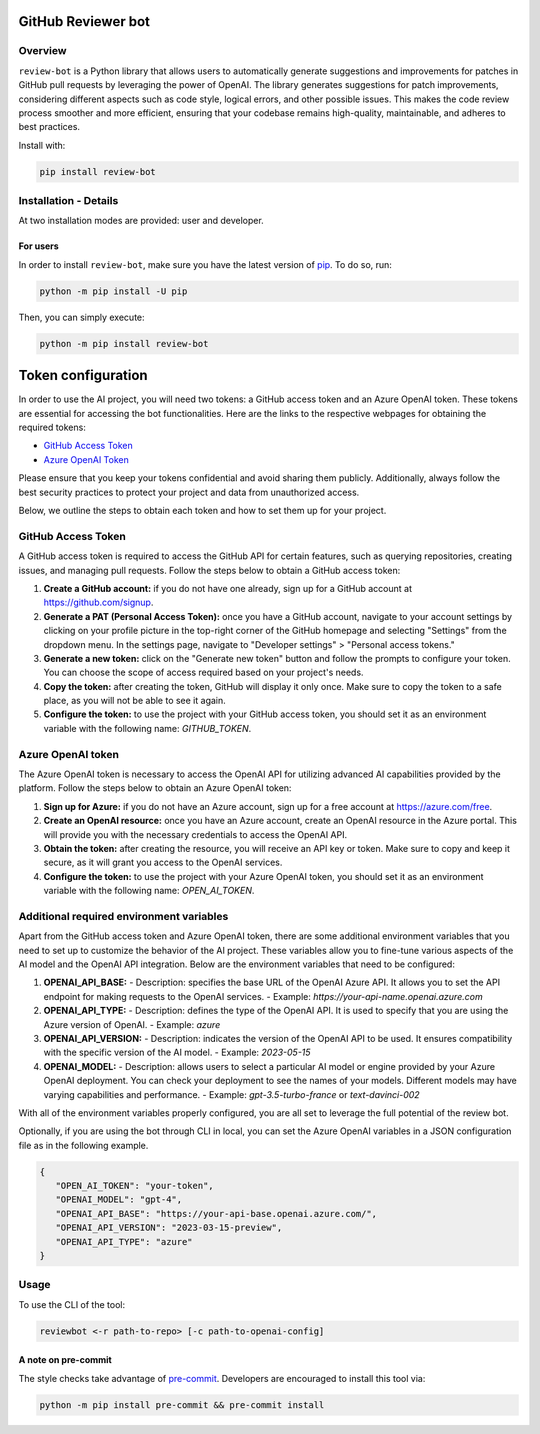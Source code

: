 GitHub Reviewer bot
===================

|pyansys| |GH-CI| |codecov| |MIT| |black|

.. |pyansys| image:: https://img.shields.io/badge/Py-Ansys-ffc107.svg?logo=data:image/png;base64,iVBORw0KGgoAAAANSUhEUgAAABAAAAAQCAIAAACQkWg2AAABDklEQVQ4jWNgoDfg5mD8vE7q/3bpVyskbW0sMRUwofHD7Dh5OBkZGBgW7/3W2tZpa2tLQEOyOzeEsfumlK2tbVpaGj4N6jIs1lpsDAwMJ278sveMY2BgCA0NFRISwqkhyQ1q/Nyd3zg4OBgYGNjZ2ePi4rB5loGBhZnhxTLJ/9ulv26Q4uVk1NXV/f///////69du4Zdg78lx//t0v+3S88rFISInD59GqIH2esIJ8G9O2/XVwhjzpw5EAam1xkkBJn/bJX+v1365hxxuCAfH9+3b9/+////48cPuNehNsS7cDEzMTAwMMzb+Q2u4dOnT2vWrMHu9ZtzxP9vl/69RVpCkBlZ3N7enoDXBwEAAA+YYitOilMVAAAAAElFTkSuQmCC
   :target: https://docs.pyansys.com/
   :alt: PyAnsys

.. |codecov| image:: https://codecov.io/gh/ansys/review-bot/branch/main/graph/badge.svg
   :target: https://codecov.io/gh/ansys/review-bot
   :alt: Codecov

.. |GH-CI| image:: https://github.com/ansys-internal/review-bot/actions/workflows/ci_cd.yml/badge.svg
   :target: https://github.com/ansys-internal/review-bot/actions/workflows/ci_cd.yml
   :alt: GH-CI

.. |MIT| image:: https://img.shields.io/badge/License-MIT-yellow.svg
   :target: https://opensource.org/licenses/MIT
   :alt: MIT

.. |black| image:: https://img.shields.io/badge/code%20style-black-000000.svg?style=flat
   :target: https://github.com/psf/black
   :alt: Black

Overview
--------

``review-bot`` is a Python library that allows users to automatically generate
suggestions and improvements for patches in GitHub pull requests by leveraging
the power of OpenAI. The library generates suggestions for patch improvements,
considering different aspects such as code style, logical errors, and other
possible issues. This makes the code review process smoother and more
efficient, ensuring that your codebase remains high-quality, maintainable, and
adheres to best practices.

Install with:

.. code:: bash

   pip install review-bot


Installation - Details
----------------------

At two installation modes are provided: user and developer.

For users
^^^^^^^^^

In order to install ``review-bot``, make sure you
have the latest version of `pip`_. To do so, run:

.. code:: bash

    python -m pip install -U pip

Then, you can simply execute:

.. code:: bash

    python -m pip install review-bot


Token configuration
===================

In order to use the AI project, you will need two tokens: a GitHub access token and an Azure OpenAI token. These tokens are essential for accessing the bot functionalities. 
Here are the links to the respective webpages for obtaining the required tokens:

- `GitHub Access Token <https://github.com/settings/tokens>`_
- `Azure OpenAI Token <https://portal.azure.com/>`_

Please ensure that you keep your tokens confidential and avoid sharing them publicly. Additionally, always follow the best security practices to protect your project and data from unauthorized access.

Below, we outline the steps to obtain each token and how to set them up for your project.

GitHub Access Token
-------------------

A GitHub access token is required to access the GitHub API for certain features, such as querying repositories, creating issues, and managing pull requests. Follow the steps below to obtain a GitHub access token:

1. **Create a GitHub account:** if you do not have one already, sign up for a GitHub account at https://github.com/signup.

2. **Generate a PAT (Personal Access Token):** once you have a GitHub account, navigate to your account settings by clicking on your profile picture in the top-right corner of the GitHub homepage and selecting "Settings" from the dropdown menu. In the settings page, navigate to "Developer settings" > "Personal access tokens."

3. **Generate a new token:** click on the "Generate new token" button and follow the prompts to configure your token. You can choose the scope of access required based on your project's needs.

4. **Copy the token:** after creating the token, GitHub will display it only once. Make sure to copy the token to a safe place, as you will not be able to see it again.

5. **Configure the token:** to use the project with your GitHub access token, you should set it as an environment variable with the following name: `GITHUB_TOKEN`.

Azure OpenAI token
------------------

The Azure OpenAI token is necessary to access the OpenAI API for utilizing advanced AI capabilities provided by the platform. Follow the steps below to obtain an Azure OpenAI token:

1. **Sign up for Azure:** if you do not have an Azure account, sign up for a free account at https://azure.com/free.

2. **Create an OpenAI resource:** once you have an Azure account, create an OpenAI resource in the Azure portal. This will provide you with the necessary credentials to access the OpenAI API.

3. **Obtain the token:** after creating the resource, you will receive an API key or token. Make sure to copy and keep it secure, as it will grant you access to the OpenAI services.

4. **Configure the token:** to use the project with your Azure OpenAI token, you should set it as an environment variable with the following name: `OPEN_AI_TOKEN`.

Additional required environment variables
-----------------------------------------

Apart from the GitHub access token and Azure OpenAI token, there are some additional environment variables that you need to set up to customize the behavior of the AI project. These variables allow you to fine-tune various aspects of the AI model and the OpenAI API integration. Below are the environment variables that need to be configured:

1. **OPENAI_API_BASE:**
   - Description: specifies the base URL of the OpenAI Azure API. It allows you to set the API endpoint for making requests to the OpenAI services.
   - Example: `https://your-api-name.openai.azure.com`

2. **OPENAI_API_TYPE:**
   - Description: defines the type of the OpenAI API. It is used to specify that you are using the Azure version of OpenAI.
   - Example: `azure`

3. **OPENAI_API_VERSION:**
   - Description: indicates the version of the OpenAI API to be used. It ensures compatibility with the specific version of the AI model.
   - Example: `2023-05-15`

4. **OPENAI_MODEL:**
   - Description: allows users to select a particular AI model or engine provided by your Azure OpenAI deployment. You can check your deployment to see the names of your models. Different models may have varying capabilities and performance.
   - Example: `gpt-3.5-turbo-france` or `text-davinci-002`


With all of the environment variables properly configured, you are all set to leverage the full potential of the review bot.

Optionally, if you are using the bot through CLI in local, you can set the Azure OpenAI variables in a JSON configuration file as in the following example.

.. code-block:: json

   {
      "OPEN_AI_TOKEN": "your-token",
      "OPENAI_MODEL": "gpt-4",
      "OPENAI_API_BASE": "https://your-api-base.openai.azure.com/",
      "OPENAI_API_VERSION": "2023-03-15-preview",
      "OPENAI_API_TYPE": "azure"
   }

Usage
-----

To use the CLI of the tool:

.. code:: bash

    reviewbot <-r path-to-repo> [-c path-to-openai-config] 


A note on pre-commit
^^^^^^^^^^^^^^^^^^^^

The style checks take advantage of `pre-commit`_. Developers are encouraged to
install this tool via:

.. code:: bash

    python -m pip install pre-commit && pre-commit install


.. LINKS AND REFERENCES
.. _black: https://github.com/psf/black
.. _flake8: https://flake8.pycqa.org/en/latest/
.. _isort: https://github.com/PyCQA/isort
.. _pip: https://pypi.org/project/pip/
.. _pre-commit: https://pre-commit.com/
.. _PyAnsys Developer's guide: https://dev.docs.pyansys.com/
.. _pytest: https://docs.pytest.org/en/stable/
.. _Sphinx: https://www.sphinx-doc.org/en/master/
.. _tox: https://tox.wiki/
